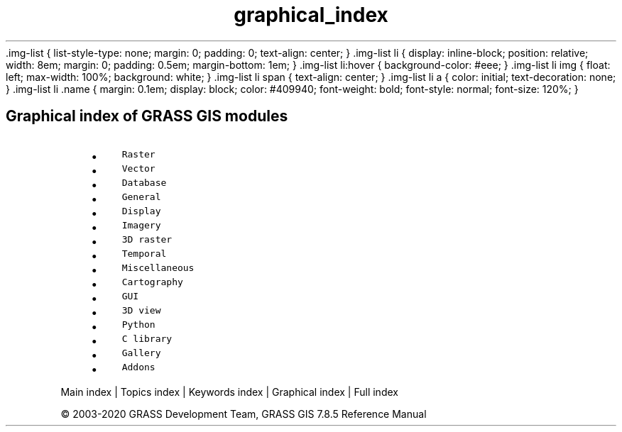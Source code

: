 .TH graphical_index 1 "" "GRASS 7.8.5" "GRASS GIS User's Manual"
\&.img\-list {
list\-style\-type: none;
margin: 0;
padding: 0;
text\-align: center;
}
\&.img\-list li {
display: inline\-block;
position: relative;
width: 8em;
margin: 0;
padding: 0.5em;
margin\-bottom: 1em;
}
\&.img\-list li:hover {
background\-color: #eee;
}
\&.img\-list li img {
float: left;
max\-width: 100%;
background: white;
}
\&.img\-list li span {
text\-align: center;
}
\&.img\-list li a {
color: initial;
text\-decoration: none;
}
\&.img\-list li .name {
margin: 0.1em;
display: block;
color: #409940;
font\-weight: bold;
font\-style: normal;
font\-size: 120%;
}
.SH Graphical index of GRASS GIS modules
.RS 4n
.IP \(bu 4n
\fCRaster\fR
.IP \(bu 4n
\fCVector\fR
.IP \(bu 4n
\fCDatabase\fR
.IP \(bu 4n
\fCGeneral\fR
.IP \(bu 4n
\fCDisplay\fR
.IP \(bu 4n
\fCImagery\fR
.IP \(bu 4n
\fC3D raster\fR
.IP \(bu 4n
\fCTemporal\fR
.IP \(bu 4n
\fCMiscellaneous\fR
.IP \(bu 4n
\fCCartography\fR
.IP \(bu 4n
\fCGUI\fR
.IP \(bu 4n
\fC3D view\fR
.IP \(bu 4n
\fCPython\fR
.IP \(bu 4n
\fCC library\fR
.IP \(bu 4n
\fCGallery\fR
.IP \(bu 4n
\fCAddons\fR
.RE
.PP
Main index |
Topics index |
Keywords index |
Graphical index |
Full index
.PP
© 2003\-2020
GRASS Development Team,
GRASS GIS 7.8.5 Reference Manual
